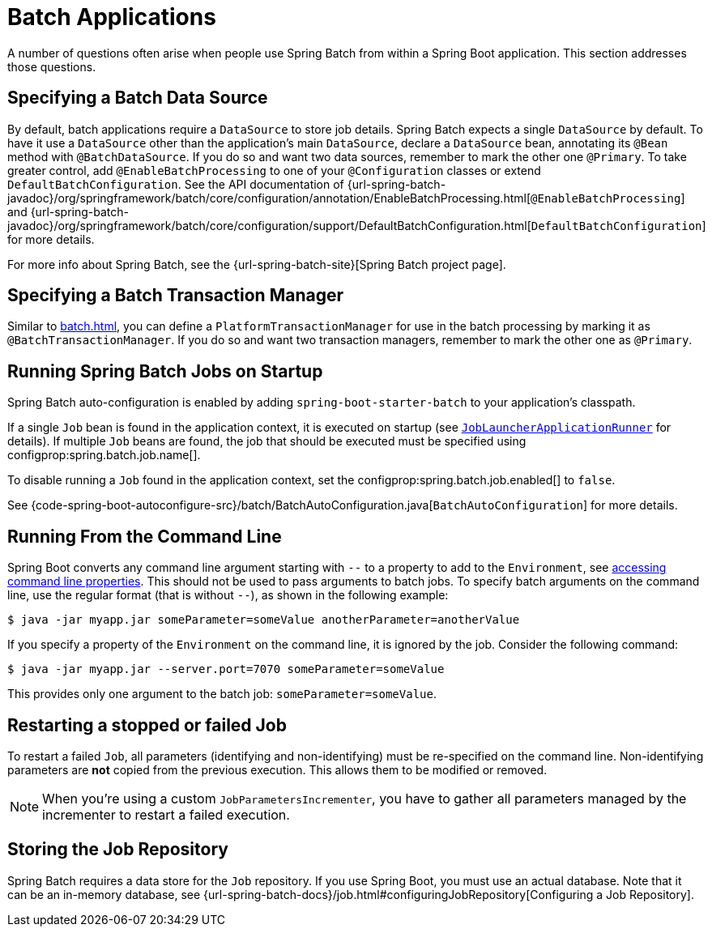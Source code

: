 [[howto.batch]]
= Batch Applications

A number of questions often arise when people use Spring Batch from within a Spring Boot application.
This section addresses those questions.



[[howto.batch.specifying-a-data-source]]
== Specifying a Batch Data Source

By default, batch applications require a `DataSource` to store job details.
Spring Batch expects a single `DataSource` by default.
To have it use a `DataSource` other than the application’s main `DataSource`, declare a `DataSource` bean, annotating its `@Bean` method with `@BatchDataSource`.
If you do so and want two data sources, remember to mark the other one `@Primary`.
To take greater control, add `@EnableBatchProcessing` to one of your `@Configuration` classes or extend `DefaultBatchConfiguration`.
See the API documentation of {url-spring-batch-javadoc}/org/springframework/batch/core/configuration/annotation/EnableBatchProcessing.html[`@EnableBatchProcessing`]
and {url-spring-batch-javadoc}/org/springframework/batch/core/configuration/support/DefaultBatchConfiguration.html[`DefaultBatchConfiguration`] for more details.

For more info about Spring Batch, see the {url-spring-batch-site}[Spring Batch project page].



[[howto.batch.specifying-a-transaction-manager]]
== Specifying a Batch Transaction Manager

Similar to xref:batch.adoc#howto.batch.specifying-a-data-source[], you can define a `PlatformTransactionManager` for use in the batch processing by marking it as `@BatchTransactionManager`.
If you do so and want two transaction managers, remember to mark the other one as `@Primary`.



[[howto.batch.running-jobs-on-startup]]
== Running Spring Batch Jobs on Startup

Spring Batch auto-configuration is enabled by adding `spring-boot-starter-batch` to your application's classpath.

If a single `Job` bean is found in the application context, it is executed on startup (see xref:api:java/org/springframework/boot/autoconfigure/batch/JobLauncherApplicationRunner.html[`JobLauncherApplicationRunner`] for details).
If multiple `Job` beans are found, the job that should be executed must be specified using configprop:spring.batch.job.name[].

To disable running a `Job` found in the application context, set the configprop:spring.batch.job.enabled[] to `false`.

See {code-spring-boot-autoconfigure-src}/batch/BatchAutoConfiguration.java[`BatchAutoConfiguration`] for more details.



[[howto.batch.running-from-the-command-line]]
== Running From the Command Line

Spring Boot converts any command line argument starting with `--` to a property to add to the `Environment`, see xref:reference:features/external-config.adoc#features.external-config.command-line-args[accessing command line properties].
This should not be used to pass arguments to batch jobs.
To specify batch arguments on the command line, use the regular format (that is without `--`), as shown in the following example:

[source,shell]
----
$ java -jar myapp.jar someParameter=someValue anotherParameter=anotherValue
----

If you specify a property of the `Environment` on the command line, it is ignored by the job.
Consider the following command:

[source,shell]
----
$ java -jar myapp.jar --server.port=7070 someParameter=someValue
----

This provides only one argument to the batch job: `someParameter=someValue`.



[[howto.batch.restarting-a-failed-job]]
== Restarting a stopped or failed Job

To restart a failed `Job`, all parameters (identifying and non-identifying) must be re-specified on the command line.
Non-identifying parameters are *not* copied from the previous execution.
This allows them to be modified or removed.

NOTE: When you're using a custom `JobParametersIncrementer`, you have to gather all parameters managed by the incrementer to restart a failed execution.



[[howto.batch.storing-job-repository]]
== Storing the Job Repository

Spring Batch requires a data store for the `Job` repository.
If you use Spring Boot, you must use an actual database.
Note that it can be an in-memory database, see {url-spring-batch-docs}/job.html#configuringJobRepository[Configuring a Job Repository].
